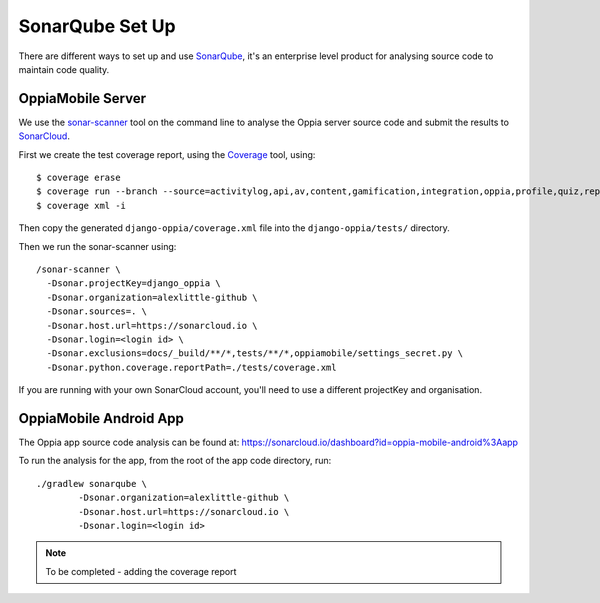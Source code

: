 SonarQube Set Up
==================

There are different ways to set up and use `SonarQube <https://www.sonarqube.org/>`_, 
it's an enterprise level product for analysing source code to maintain code 
quality.

OppiaMobile Server
------------------------

We use the `sonar-scanner <https://docs.sonarqube.org/display/SCAN/Analyzing+with+SonarQube+Scanner>`_ 
tool on the command line to analyse the Oppia server source code and submit the 
results to `SonarCloud <https://sonarcloud.io/dashboard?id=django_oppia>`_.

First we create the test coverage report, using the `Coverage <https://coverage.readthedocs.io/en/latest/index.html>`_ 
tool, using::

	$ coverage erase
	$ coverage run --branch --source=activitylog,api,av,content,gamification,integration,oppia,profile,quiz,reports,summary,viz manage.py test
	$ coverage xml -i
	
Then copy the generated ``django-oppia/coverage.xml`` file into the 
``django-oppia/tests/`` directory.

Then we run the sonar-scanner using::

	/sonar-scanner \
	  -Dsonar.projectKey=django_oppia \
	  -Dsonar.organization=alexlittle-github \
	  -Dsonar.sources=. \
	  -Dsonar.host.url=https://sonarcloud.io \
	  -Dsonar.login=<login id> \
	  -Dsonar.exclusions=docs/_build/**/*,tests/**/*,oppiamobile/settings_secret.py \
	  -Dsonar.python.coverage.reportPath=./tests/coverage.xml

If you are running with your own SonarCloud account, you'll need to use a different projectKey and organisation.
	  
OppiaMobile Android App
------------------------

The Oppia app source code analysis can be found at: https://sonarcloud.io/dashboard?id=oppia-mobile-android%3Aapp

To run the analysis for the app, from the root of the app code directory, run::

	./gradlew sonarqube \
  		-Dsonar.organization=alexlittle-github \
  		-Dsonar.host.url=https://sonarcloud.io \
  		-Dsonar.login=<login id> 
  		
.. note::
 	To be completed - adding the coverage report